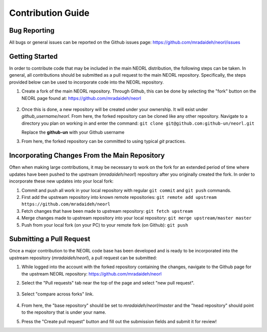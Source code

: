 .. _contribguide:

Contribution Guide
==================

Bug Reporting
-------------
All bugs or general issues can be reported on the Github issues page:
https://github.com/mradaideh/neorl/issues

Getting Started
---------------
In order to contribute code that may be included in the main NEORL distribution, the following steps can be taken. In general, all contributions should be submitted as a pull request to the main NEORL repository. Specifically, the steps provided below can be used to incorporate code into the NEORL repository.

#. Create a fork of the main NEORL repository. Through Github, this can be done by selecting the "fork" button on the NEORL page found at: https://github.com/mradaideh/neorl

	.. image:: ../images/fork_button_red.png
	   :scale: 70 %
	   :alt: alternate text
	   :align: center

#. Once this is done, a new repository will be created under your ownership. It will exist under `github_username/neorl`. From here, the forked repository can be cloned like any other repository. Navigate to a directory you plan on working in and enter the command: ``git clone git@github.com:github-un/neorl.git``
   
   Replace the **github-un** with your Github username

#. From here, the forked repository can be committed to using typical `git` practices.

Incorporating Changes From the Main Repository
-------------------------------------------------

Often when making large contributions, it may be necessary to work on the fork for an extended period of time where updates have been pushed to the upstream (`mradaideh/neorl`) repository after you originally created the fork. In order to incorporate these new updates into your local fork:

#. Commit and push all work in your local repository with regular ``git commit`` and ``git push`` commands.
#. First add the upstream repository into known remote repositories:
   ``git remote add upstream https://github.com/mradaideh/neorl``
#. Fetch changes that have been made to upstream repository:
   ``git fetch upstream``
#. Merge changes made to upstream repository into your local repository:
   ``git merge upstream/master master``
#. Push from your local fork (on your PC) to your remote fork (on Github):
   ``git push``

Submitting a Pull Request
---------------------------
Once a major contribution to the NEORL code base has been developed and is ready to be incorporated into 
the upstream repository (`mradaideh/neorl`), a pull request can be submitted:

#. While logged into the account with the forked repository containing the changes, navigate to the Github 
   page for the upstream NEORL repository: https://github.com/mradaideh/neorl
   
#. Select the "Pull requests" tab near the top of the page and select "new pull request".

	.. image:: ../images/annotate_prerequest.png
	   :scale: 70 %
	   :alt: alternate text
	   :align: center

#. Select "compare across forks" link.

	.. image:: ../images/compare_across.png
	   :scale: 70 %
	   :alt: alternate text
	   :align: center
   
#. From here, the "base repository" should be set to `mradaideh/neorl/master` and the "head repository"
   should point to the repository that is under your name.
   
#. Press the "Create pull request" button and fill out the submission fields and submit it for review!




